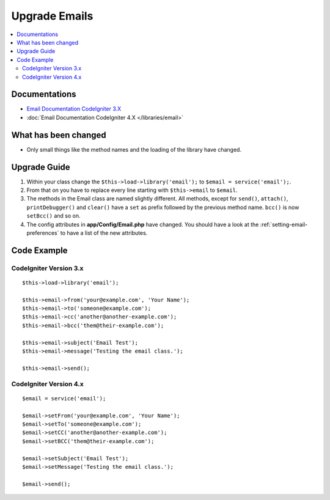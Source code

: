 Upgrade Emails
##############

.. contents::
    :local:
    :depth: 2


Documentations
==============

- `Email Documentation CodeIgniter 3.X <http://codeigniter.com/userguide3/libraries/email.html>`_
- :doc:`Email Documentation CodeIgniter 4.X </libraries/email>`


What has been changed
=====================
- Only small things like the method names and the loading of the library have changed.

Upgrade Guide
=============
1. Within your class change the ``$this->load->library('email');`` to ``$email = service('email');``.
2. From that on you have to replace every line starting with ``$this->email`` to ``$email``.
3. The methods in the Email class are named slightly different. All methods, except for ``send()``, ``attach()``, ``printDebugger()`` and ``clear()`` have a ``set`` as prefix followed by the previous method name. ``bcc()`` is now ``setBcc()`` and so on.
4. The config attributes in **app/Config/Email.php** have changed. You should have a look at the :ref:`setting-email-preferences` to have a list of the new attributes.

Code Example
============

CodeIgniter Version 3.x
------------------------
::

    $this->load->library('email');

    $this->email->from('your@example.com', 'Your Name');
    $this->email->to('someone@example.com');
    $this->email->cc('another@another-example.com');
    $this->email->bcc('them@their-example.com');

    $this->email->subject('Email Test');
    $this->email->message('Testing the email class.');

    $this->email->send();

CodeIgniter Version 4.x
-----------------------
::

    $email = service('email');

    $email->setFrom('your@example.com', 'Your Name');
    $email->setTo('someone@example.com');
    $email->setCC('another@another-example.com');
    $email->setBCC('them@their-example.com');

    $email->setSubject('Email Test');
    $email->setMessage('Testing the email class.');

    $email->send();
